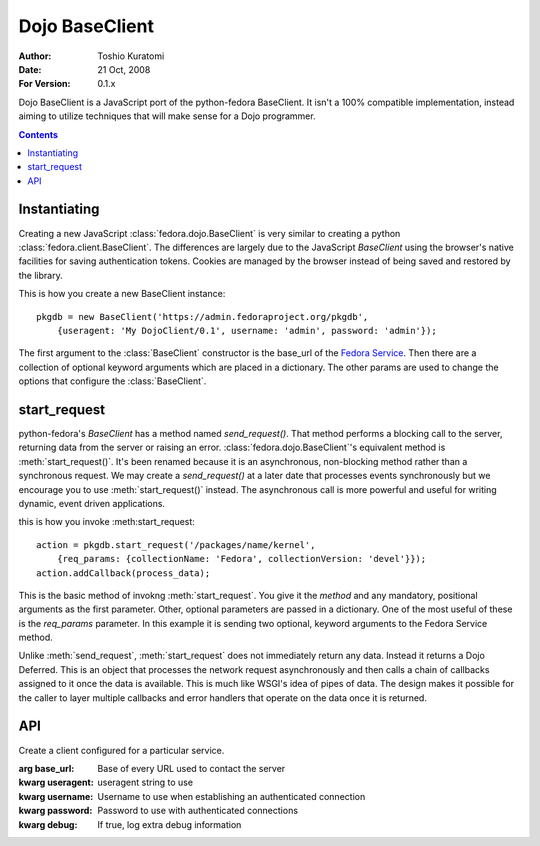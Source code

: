 ===============
Dojo BaseClient
===============

:Author: Toshio Kuratomi
:Date: 21 Oct, 2008
:For Version: 0.1.x

Dojo BaseClient is a JavaScript port of the python-fedora BaseClient.  It
isn't a 100% compatible implementation, instead aiming to utilize techniques
that will make sense for a Dojo programmer.

.. contents::

-------------
Instantiating
-------------
Creating a new JavaScript :class:`fedora.dojo.BaseClient` is very similar to
creating a python :class:`fedora.client.BaseClient`.  The differences are
largely due to the JavaScript `BaseClient` using the browser's native
facilities for saving authentication tokens.  Cookies are managed by the
browser instead of being saved and restored by the library.

This is how you create a new BaseClient instance::

    pkgdb = new BaseClient('https://admin.fedoraproject.org/pkgdb',
        {useragent: 'My DojoClient/0.1', username: 'admin', password: 'admin'});

The first argument to the :class:`BaseClient` constructor is the base_url of
the `Fedora Service`_.  Then there are a collection of optional keyword
arguments which are placed in a dictionary.  The other params are used to
change the options that configure the :class:`BaseClient`.

.. _`Fedora Service`: http://fedorahosted.org/wiki/doc/service.html

-------------
start_request
-------------

python-fedora's `BaseClient` has a method named `send_request()`.  That method
performs a blocking call to the server, returning data from the server or
raising an error.  :class:`fedora.dojo.BaseClient`'s equivalent method is
:meth:`start_request()`.  It's been renamed because it is an asynchronous,
non-blocking method rather than a synchronous request.  We may create a
`send_request()` at a later date that processes events synchronously but we
encourage you to use :meth:`start_request()` instead.  The asynchronous call
is more powerful and useful for writing dynamic, event driven applications.

this is how you invoke :meth:start_request::

    action = pkgdb.start_request('/packages/name/kernel',
        {req_params: {collectionName: 'Fedora', collectionVersion: 'devel'}});
    action.addCallback(process_data);

This is the basic method of invokng :meth:`start_request`.  You give it the
`method` and any mandatory, positional arguments as the first parameter.
Other, optional parameters are passed in a dictionary.  One of the most useful
of these is the `req_params` parameter.  In this example it is sending two
optional, keyword arguments to the Fedora Service method.

Unlike :meth:`send_request`, :meth:`start_request` does not immediately
return any data.  Instead it returns a Dojo Deferred.  This is an object
that processes the network request asynchronously and then calls a chain of
callbacks assigned to it once the data is available.  This is much like WSGI's
idea of pipes of data.  The design makes it possible for the caller to
layer multiple callbacks and error handlers that operate on the data once it
is returned.

---
API
---

.. module:: fedora.dojo.BaseClient
    :synopsis: Make communicating with Fedora Services easy.

.. moduleauthor:: Toshio Kuratomi <toshio@fedoraproject.org>

.. class:: BaseClient(base_url[, useragent='Fedora DojoClient/VERSION', username=null, password=null, debug=false])

    Create a client configured for a particular service.

    :arg base_url: Base of every URL used to contact the server
    :kwarg useragent: useragent string to use
    :kwarg username: Username to use when establishing an authenticated
        connection
    :kwarg password: Password to use with authenticated connections
    :kwarg debug: If true, log extra debug information

    .. attribute:: base_url

        Base of every URL used to contact the server.

    .. attribute:: useragent

        Useragent string to use

    .. attribute:: username

        Username to use when establishing an authenticated connection

    .. attribute:: password

        Password to use with authenticated connections

    .. attribute:: debug

        If true, log extra debug information

    .. method:: start_request(method[, req_params={}, auth=false, timeout=600000])-> dojo.Deferred

        The given method is called with any parameters set in ``req_params``.
        If auth is True, then the request is made with an authenticated
        session cookie.  Note that path parameters should be set by adding
        onto the method, not via ``req_params``.

        :arg method: Method to call on the server.  It's a url fragment that
            comes after the base_url set in __init__().  Note that any
            parameters set as extra path information should be listed here,
            not in ``req_params``.
        :kwarg req_params: Dict containing extra parameters to send to the
            server
        :kwarg auth: If True, perform authentication to the server
        :kwarg timeout: Milliseconds to wait for a response.  Default 600000:
            10 minutes
        :returns: Deferred that will give data back to the function.  Set a
            callback on the Deferred using .addCallback().  Set an error
            handler using.addErrorback().
        :rtype: dojo.Deferred

    .. method:: logout()

        Logout from the server.

        :returns: Deferred so you can attach a callback/errorback if you want
            to do something special after the logout is processed.
        :rtype: dojo.Deferred
